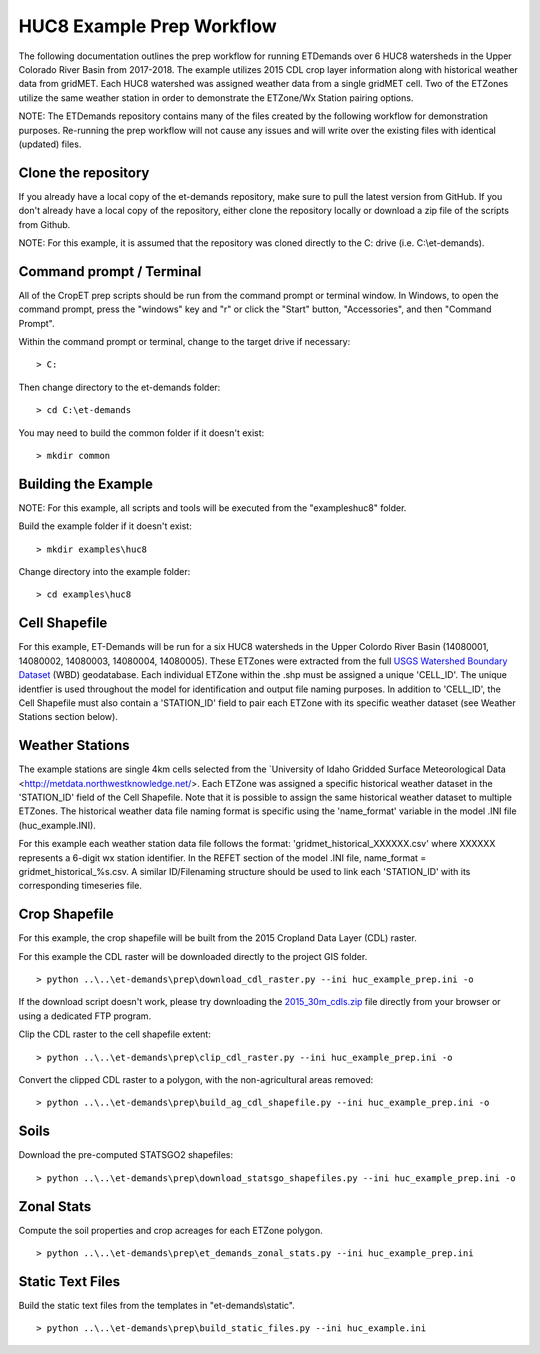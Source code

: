 
HUC8 Example Prep Workflow
===================
The following documentation outlines the prep workflow for running ETDemands over 6 HUC8 watersheds in the Upper Colorado River Basin
from 2017-2018. The example utilizes 2015 CDL crop layer information along with historical weather data from gridMET. Each HUC8 watershed
was assigned weather data from a single gridMET cell. Two of the ETZones utilize the same weather station in order to demonstrate
the ETZone/Wx Station pairing options.

NOTE: The ETDemands repository contains many of the files created by the following workflow for demonstration purposes. Re-running
the prep workflow will not cause any issues and will write over the existing files with identical (updated) files.

Clone the repository
--------------------
If you already have a local copy of the et-demands repository, make sure to pull the latest version from GitHub.  If you don't already
have a local copy of the repository, either clone the repository locally or download a zip file of the scripts from Github.

NOTE: For this example, it is assumed that the repository was cloned directly to the C: drive (i.e. C:\\et-demands).

Command prompt / Terminal
-------------------------
All of the CropET prep scripts should be run from the command prompt or terminal window.  In Windows, to open the command prompt, press
the "windows" key and "r" or click the "Start" button, "Accessories", and then "Command Prompt".

Within the command prompt or terminal, change to the target drive if necessary::

    > C:

Then change directory to the et-demands folder::

    > cd C:\et-demands

You may need to build the common folder if it doesn't exist::

    > mkdir common

Building the Example
--------------------
NOTE: For this example, all scripts and tools will be executed from the "examples\huc8" folder.

Build the example folder if it doesn't exist::

    > mkdir examples\huc8

Change directory into the example folder::

    > cd examples\huc8

Cell Shapefile
--------------
For this example, ET-Demands will be run for a six HUC8 watersheds in the Upper Colordo River Basin
(14080001, 14080002, 14080003, 14080004, 14080005). These ETZones were extracted from the full
`USGS Watershed Boundary Dataset <http://nhd.usgs.gov/wbd.html>`_ (WBD) geodatabase. Each individual ETZone
within the .shp must be assigned a unique 'CELL_ID'. The unique identfier is used throughout the model for
identification and output file naming purposes. In addition to 'CELL_ID', the Cell Shapefile must also
contain a 'STATION_ID' field to pair each ETZone with its specific weather dataset (see Weather Stations
section below).

Weather Stations
----------------
The example stations are single 4km cells selected from the `University of Idaho Gridded Surface Meteorological Data
<http://metdata.northwestknowledge.net/>. Each ETZone was assigned a specific historical weather dataset in the 
'STATION_ID' field of the Cell Shapefile. Note that it is possible to assign the same historical weather dataset to
multiple ETZones. The historical weather data file naming format is specific using the 'name_format' variable
in the model .INI file (huc_example.INI).

For this example each weather station data file follows the format:
'gridmet_historical_XXXXXX.csv' where XXXXXX represents a 6-digit wx station identifier.
In the REFET section of the model .INI file, name_format = gridmet_historical_%s.csv.
A similar ID/Filenaming structure should be used to link each 'STATION_ID' with its corresponding timeseries file.

Crop Shapefile
--------------
For this example, the crop shapefile will be built from the 2015 Cropland Data Layer (CDL) raster.

For this example the CDL raster will be downloaded directly to the project GIS folder. ::

    > python ..\..\et-demands\prep\download_cdl_raster.py --ini huc_example_prep.ini -o

If the download script doesn't work, please try downloading the `2015_30m_cdls.zip <ftp://ftp.nass.usda.gov/download/res/2010_30m_cdls.zip>`_ file directly from your browser or using a dedicated FTP program.

Clip the CDL raster to the cell shapefile extent::

    > python ..\..\et-demands\prep\clip_cdl_raster.py --ini huc_example_prep.ini -o

Convert the clipped CDL raster to a polygon, with the non-agricultural areas removed::

    > python ..\..\et-demands\prep\build_ag_cdl_shapefile.py --ini huc_example_prep.ini -o

Soils
-----
Download the pre-computed STATSGO2 shapefiles::

    > python ..\..\et-demands\prep\download_statsgo_shapefiles.py --ini huc_example_prep.ini -o

Zonal Stats
-----------
Compute the soil properties and crop acreages for each ETZone polygon. ::

    > python ..\..\et-demands\prep\et_demands_zonal_stats.py --ini huc_example_prep.ini

Static Text Files
-----------------
Build the static text files from the templates in "et-demands\\static". ::

    > python ..\..\et-demands\prep\build_static_files.py --ini huc_example.ini
